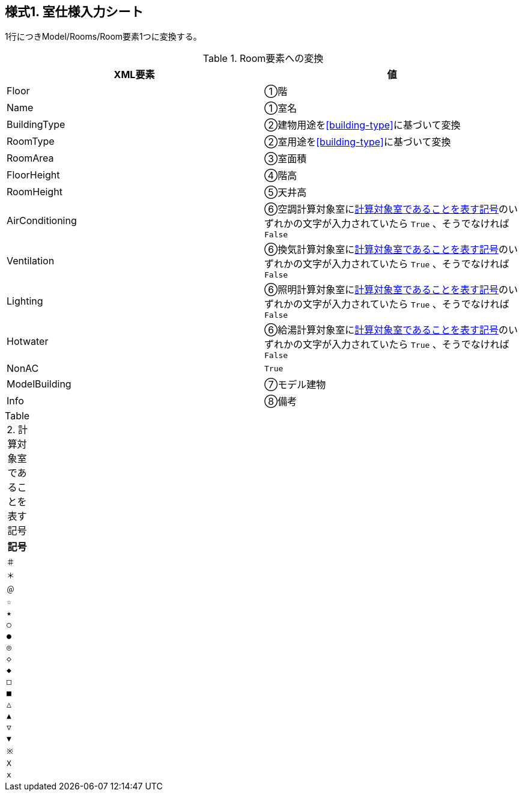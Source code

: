 == 様式1. 室仕様入力シート

1行につきModel/Rooms/Room要素1つに変換する。

.Room要素への変換
[options="header"]
|===
|XML要素 |値

|Floor |①階
|Name |①室名
|BuildingType |②建物用途を<<building-type>>に基づいて変換
|RoomType |②室用途を<<building-type>>に基づいて変換
|RoomArea |③室面積
|FloorHeight |④階高
|RoomHeight |⑤天井高
|AirConditioning |⑥空調計算対象室に<<TargetSign>>のいずれかの文字が入力されていたら `True` 、そうでなければ `False`
|Ventilation |⑥換気計算対象室に<<TargetSign>>のいずれかの文字が入力されていたら `True` 、そうでなければ `False`
|Lighting |⑥照明計算対象室に<<TargetSign>>のいずれかの文字が入力されていたら `True` 、そうでなければ `False`
|Hotwater |⑥給湯計算対象室に<<TargetSign>>のいずれかの文字が入力されていたら `True` 、そうでなければ `False`
|NonAC |`True`
|ModelBuilding |⑦モデル建物
|Info |⑧備考
|===

.計算対象室であることを表す記号
[[TargetSign]]
[options="header"]
|===
|記号

|`＃`
|`＊`
|`＠`
|`☆`
|`★`
|`○`
|`●`
|`◎`
|`◇`
|`◆`
|`□`
|`■`
|`△`
|`▲`
|`▽`
|`▼`
|`※`
|`X`
|`x`
|===